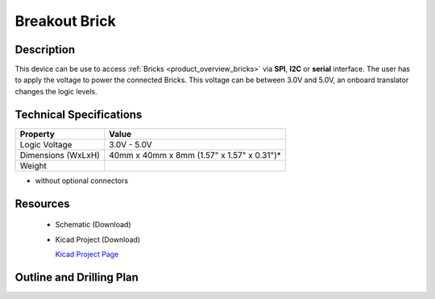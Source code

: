 .. _breakout_brick:

Breakout Brick
==============


.. raw:: html

	<img alt="Servo Brick 1" src="../../_images/Bricks/Servo_Brick/servo_brick2.jpg" style="width: 303.0px; height: 233.0px;" /></a>
	<img alt="Servo Brick 2" src="../../_images/Bricks/Servo_Brick/servo_brick2.jpg" style="width: 303.0px; height: 233.0px;" /></a>
.. raw:: latex

	\includegraphics{Images/Bricks/Servo_Brick/servo_brick2.jpg}


Description
-----------

This device can be use to access :ref:`Bricks <product_overview_bricks>` via
**SPI**, **I2C** or **serial** interface. The user has to apply the voltage
to power the connected Bricks. This voltage can be between 3.0V and 5.0V,
an onboard translator changes the logic levels.

Technical Specifications
------------------------

================================  ============================================================
Property                          Value
================================  ============================================================
Logic Voltage                     3.0V - 5.0V
Dimensions (WxLxH)                40mm x 40mm x 8mm (1.57" x 1.57" x 0.31")*
Weight
================================  ============================================================
* without optional connectors

Resources
---------

 * Schematic (Download)
 * Kicad Project (Download)

   `Kicad Project Page <http://kicad.sourceforge.net/>`_

.. Connectivity
.. ------------

Outline and Drilling Plan
-------------------------

.. image:: /Images/Dimensions/breakout_brick_dimensions.png
   :height: 300pt
   :alt: alternate text
   :align: center


